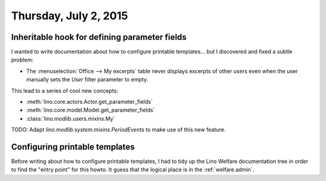 ======================
Thursday, July 2, 2015
======================

Inheritable hook for defining parameter fields
==============================================

I wanted to write documentation about how to configure printable
templates... but I discovered and fixed a subtle problem:

- The :menuselection:`Office --> My excerpts` table never displays
  excerpts of other users even when the user manually sets the `User`
  filter parameter to empty.

This lead to a series of cool new concepts:

- :meth:`lino.core.actors.Actor.get_parameter_fields`
- :meth:`lino.core.model.Model.get_parameter_fields`
- :class:`lino.modlib.users.mixins.My`


TODO: Adapt `lino.modlib.system.mixins.PeriodEvents` to make
use of this new feature.

Configuring printable templates
===============================

Before writing about how to configure printable templates, I had to
tidy up the Lino Welfare documentation tree in order to find the
"entry point" for this howto. It guess that the logical place is in
the :ref:`welfare.admin`.

